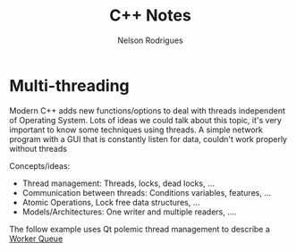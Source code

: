 #+TITLE: C++ Notes
#+AUTHOR: Nelson Rodrigues

* Multi-threading

Modern C++ adds new functions/options to deal with threads independent of Operating System. Lots of ideas we could talk about this topic, it's very important to know some techniques using threads. A simple network program with a GUI that is constantly listen for data, couldn't work properly without threads

Concepts/ideas:

- Thread management: Threads, locks, dead locks, ...
- Communication between threads: Conditions variables, features, ...
- Atomic Operations, Lock free data structures, ...
- Models/Architectures: One writer and multiple readers, ....

The follow example uses Qt polemic thread management to describe a [[https://github.com/NelsonBilber/Qt/tree/master/WorkerQueue][Worker Queue]]  
